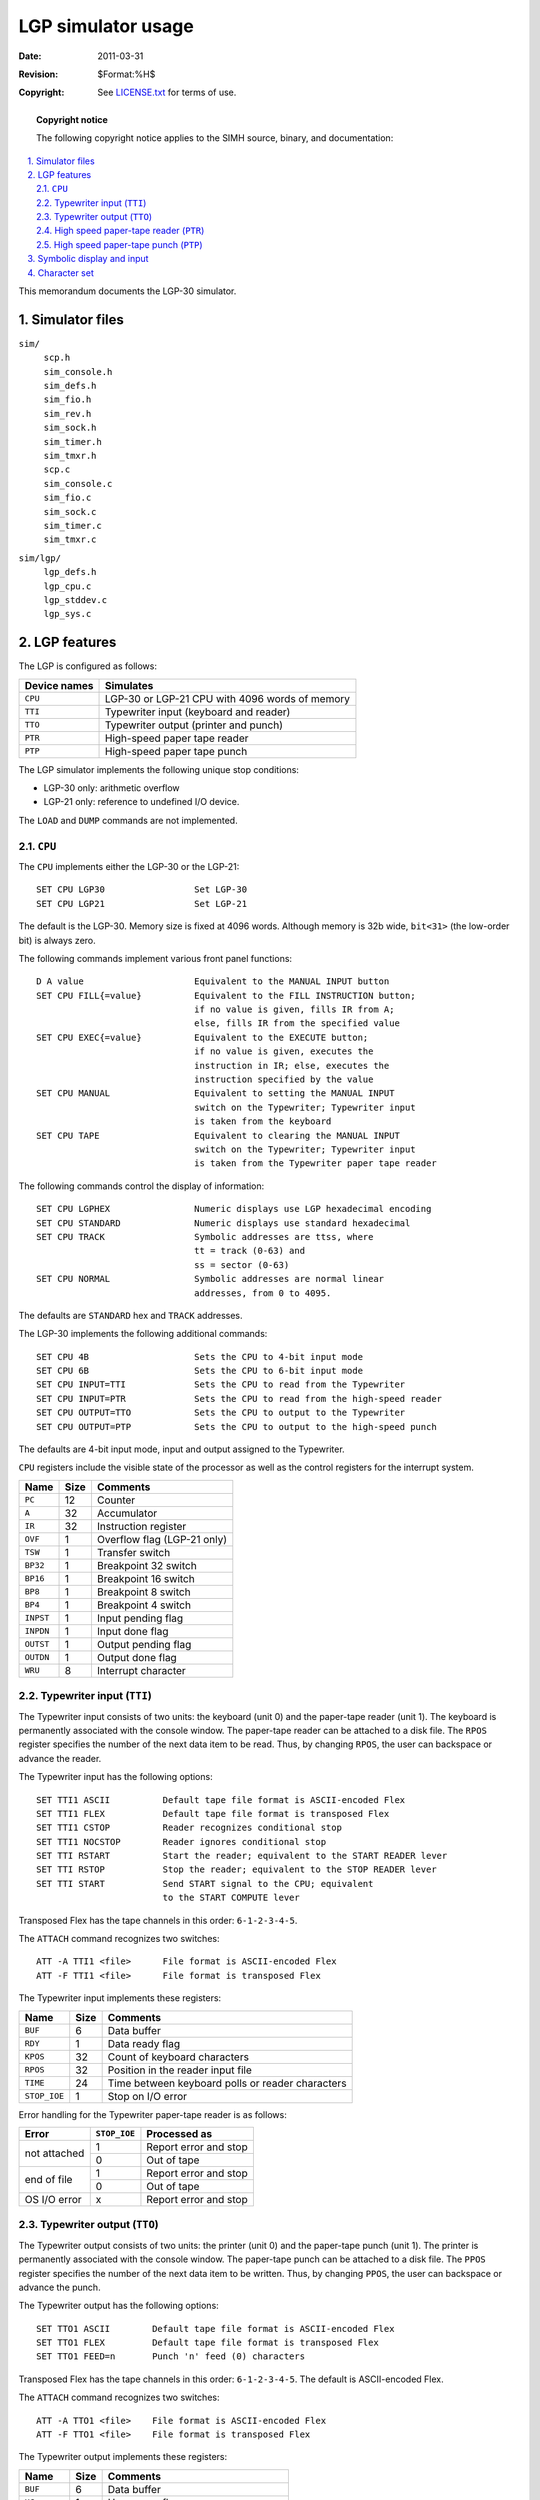 .. -*- coding: utf-8; mode: rst; tab-width: 4; truncate-lines: t; indent-tabs-mode: nil; truncate-lines: t; -*- vim:set et ts=4 ft=rst nowrap:

*******************
LGP simulator usage
*******************
:Date: 2011-03-31
:Revision: $Format:%H$
:Copyright: See `LICENSE.txt <../LICENSE.txt>`_ for terms of use.

.. topic:: **Copyright notice**

   The following copyright notice applies to the SIMH source, binary, and documentation:

   .. include:: ../LICENSE.txt

.. sectnum:: :suffix: .
.. contents::
   :backlinks: none
   :depth: 3
   :local:

This memorandum documents the LGP-30 simulator.

Simulator files
===============
``sim/``
    | ``scp.h``
    | ``sim_console.h``
    | ``sim_defs.h``
    | ``sim_fio.h``
    | ``sim_rev.h``
    | ``sim_sock.h``
    | ``sim_timer.h``
    | ``sim_tmxr.h``
    | ``scp.c``
    | ``sim_console.c``
    | ``sim_fio.c``
    | ``sim_sock.c``
    | ``sim_timer.c``
    | ``sim_tmxr.c``

``sim/lgp/``
    | ``lgp_defs.h``
    | ``lgp_cpu.c``
    | ``lgp_stddev.c``
    | ``lgp_sys.c``

LGP features
============
The LGP is configured as follows:

============  ==============================================
Device names  Simulates
============  ==============================================
``CPU``       LGP-30 or LGP-21 CPU with 4096 words of memory
``TTI``       Typewriter input (keyboard and reader)
``TTO``       Typewriter output (printer and punch)
``PTR``       High-speed paper tape reader
``PTP``       High-speed paper tape punch
============  ==============================================

The LGP simulator implements the following unique stop conditions:

- LGP-30 only: arithmetic overflow
- LGP-21 only: reference to undefined I/O device.

The ``LOAD`` and ``DUMP`` commands are not implemented.

.. |CPU| replace:: ``CPU``
.. _CPU:

|CPU|
-----
The |CPU| implements either the LGP-30 or the LGP-21::

    SET CPU LGP30                 Set LGP-30
    SET CPU LGP21                 Set LGP-21

The default is the LGP-30.
Memory size is fixed at 4096 words.
Although memory is 32b wide,
``bit<31>`` (the low-order bit) is always zero.

The following commands implement various front panel functions::

    D A value                     Equivalent to the MANUAL INPUT button
    SET CPU FILL{=value}          Equivalent to the FILL INSTRUCTION button;
                                  if no value is given, fills IR from A;
                                  else, fills IR from the specified value
    SET CPU EXEC{=value}          Equivalent to the EXECUTE button;
                                  if no value is given, executes the
                                  instruction in IR; else, executes the
                                  instruction specified by the value
    SET CPU MANUAL                Equivalent to setting the MANUAL INPUT
                                  switch on the Typewriter; Typewriter input
                                  is taken from the keyboard
    SET CPU TAPE                  Equivalent to clearing the MANUAL INPUT
                                  switch on the Typewriter; Typewriter input
                                  is taken from the Typewriter paper tape reader

The following commands control the display of information::

    SET CPU LGPHEX                Numeric displays use LGP hexadecimal encoding
    SET CPU STANDARD              Numeric displays use standard hexadecimal
    SET CPU TRACK                 Symbolic addresses are ttss, where
                                  tt = track (0-63) and
                                  ss = sector (0-63)
    SET CPU NORMAL                Symbolic addresses are normal linear
                                  addresses, from 0 to 4095.

The defaults are ``STANDARD`` hex and ``TRACK`` addresses.

The LGP-30 implements the following additional commands::

    SET CPU 4B                    Sets the CPU to 4-bit input mode
    SET CPU 6B                    Sets the CPU to 6-bit input mode
    SET CPU INPUT=TTI             Sets the CPU to read from the Typewriter
    SET CPU INPUT=PTR             Sets the CPU to read from the high-speed reader
    SET CPU OUTPUT=TTO            Sets the CPU to output to the Typewriter
    SET CPU OUTPUT=PTP            Sets the CPU to output to the high-speed punch

The defaults are 4-bit input mode,
input and output assigned to the Typewriter.

|CPU| registers include the visible state of the processor as well as the control registers for the interrupt system.

=========  ====  ===========================
Name       Size  Comments
=========  ====  ===========================
``PC``     12    Counter
``A``      32    Accumulator
``IR``     32    Instruction register
``OVF``    1     Overflow flag (LGP-21 only)
``TSW``    1     Transfer switch
``BP32``   1     Breakpoint 32 switch
``BP16``   1     Breakpoint 16 switch
``BP8``    1     Breakpoint 8 switch
``BP4``    1     Breakpoint 4 switch
``INPST``  1     Input pending flag
``INPDN``  1     Input done flag
``OUTST``  1     Output pending flag
``OUTDN``  1     Output done flag
``WRU``    8     Interrupt character
=========  ====  ===========================

.. |TTI| replace:: ``TTI``
.. _TTI:

Typewriter input (|TTI|)
------------------------
The Typewriter input consists of two units:
the keyboard (unit 0) and the paper-tape reader (unit 1).
The keyboard is permanently associated with the console window.
The paper-tape reader can be attached to a disk file.
The ``RPOS`` register specifies the number of the next data item to be read.
Thus, by changing ``RPOS``, the user can backspace or advance the reader.

The Typewriter input has the following options::

    SET TTI1 ASCII          Default tape file format is ASCII-encoded Flex
    SET TTI1 FLEX           Default tape file format is transposed Flex
    SET TTI1 CSTOP          Reader recognizes conditional stop
    SET TTI1 NOCSTOP        Reader ignores conditional stop
    SET TTI RSTART          Start the reader; equivalent to the START READER lever
    SET TTI RSTOP           Stop the reader; equivalent to the STOP READER lever
    SET TTI START           Send START signal to the CPU; equivalent
                            to the START COMPUTE lever

Transposed Flex has the tape channels in this order: ``6-1-2-3-4-5``.

The ``ATTACH`` command recognizes two switches::

    ATT -A TTI1 <file>      File format is ASCII-encoded Flex
    ATT -F TTI1 <file>      File format is transposed Flex

The Typewriter input implements these registers:

============  ====  =================================================
Name          Size  Comments
============  ====  =================================================
``BUF``       6     Data buffer
``RDY``       1     Data ready flag
``KPOS``      32    Count of keyboard characters
``RPOS``      32    Position in the reader input file
``TIME``      24    Time between keyboard polls or reader characters
``STOP_IOE``  1     Stop on I/O error
============  ====  =================================================

Error handling for the Typewriter paper-tape reader is as follows:

+--------------+--------------+-----------------------+
| Error        | ``STOP_IOE`` | Processed as          |
+==============+==============+=======================+
| not attached | 1            | Report error and stop |
|              +--------------+-----------------------+
|              | 0            | Out of tape           |
+--------------+--------------+-----------------------+
| end of file  | 1            | Report error and stop |
|              +--------------+-----------------------+
|              | 0            | Out of tape           |
+--------------+--------------+-----------------------+
| OS I/O error | x            | Report error and stop |
+--------------+--------------+-----------------------+

.. |TTO| replace:: ``TTO``
.. _TTO:

Typewriter output (|TTO|)
-------------------------
The Typewriter output consists of two units:
the printer (unit 0) and the paper-tape punch (unit 1).
The printer is permanently associated with the console window.
The paper-tape punch can be attached to a disk file.
The ``PPOS`` register specifies the number of the next data item to be written.
Thus, by changing ``PPOS``, the user can backspace or advance the punch.

The Typewriter output has the following options::

    SET TTO1 ASCII        Default tape file format is ASCII-encoded Flex
    SET TTO1 FLEX         Default tape file format is transposed Flex
    SET TTO1 FEED=n       Punch 'n' feed (0) characters

Transposed Flex has the tape channels in this order: ``6-1-2-3-4-5``.
The default is ASCII-encoded Flex.

The ``ATTACH`` command recognizes two switches::

    ATT -A TTO1 <file>    File format is ASCII-encoded Flex
    ATT -F TTO1 <file>    File format is transposed Flex

The Typewriter output implements these registers:

============  ==========  ======================================
Name          Size        Comments
============  ==========  ======================================
``BUF``       6           Data buffer
``UC``        1           Uppercase flag
``TPOS``      32          Count of output characters
``PPOS``      32          Position in the punch output file
``TIME``      24          Time from I/O initiation to completion
``STOP_IOE``  1           Stop on I/O error
============  ==========  ======================================

Error handling is as follows:

+--------------+--------------+-----------------------+
| Error        | ``STOP_IOE`` | Processed as          |
+==============+==============+=======================+
| not attached | 1            | Report error and stop |
|              +--------------+-----------------------+
|              | 0            | Out of tape           |
+--------------+--------------+-----------------------+
| OS I/O error | x            | Report error and stop |
+--------------+--------------+-----------------------+

.. |PTR| replace:: ``PTR``
.. _PTR:

High speed paper-tape reader (|PTR|)
------------------------------------
The paper tape reader (|PTR|) reads data from or a disk file.
The ``POS`` register specifies the number of the next data item to be read.
Thus, by changing ``POS``, the user can backspace or advance the reader.

The paper-tape reader has the following options::

    SET PTR ASCII          Default tape file format is ASCII-encoded Flex
    SET PTR FLEX           Default tape file format is transposed Flex

Transposed Flex has the tape channels in this order: ``6-1-2-3-4-5``.
The default is ASCII-encoded Flex.

The ``ATTACH`` command recognizes two switches::

    ATT -A PTR <file>      File format is ASCII-encoded Flex
    ATT -F PTR <file>      File format is transposed Flex

The paper tape reader implements these registers:

============  ====  ======================================
Name          Size  Comments
============  ====  ======================================
``BUF``       6     Last data item processed
``RDY``       1     Data ready flag
``POS``       32    Position in the input file
``TIME``      24    Time from I/O initiation to completion
``STOP_IOE``  1     Stop on I/O error
============  ====  ======================================

Error handling is as follows:

+--------------+--------------+-----------------------+
| Error        | ``STOP_IOE`` | Processed as          |
+==============+==============+=======================+
| not attached | 1            | Report error and stop |
|              +--------------+-----------------------+
|              | 0            | Out of tape           |
+--------------+--------------+-----------------------+
| end of file  | 1            | Report error and stop |
|              +--------------+-----------------------+
|              | 0            | Out of tape           |
+--------------+--------------+-----------------------+
| OS I/O error | x            | Report error and stop |
+--------------+--------------+-----------------------+

.. |PTP| replace:: ``PTP``
.. _PTP:

High speed paper-tape punch (|PTP|)
-----------------------------------
The paper tape punch (|PTP|) writes data to a disk file.
The ``POS`` register specifies the number of the next data item to be written.
Thus, by changing ``POS``,
the user can backspace or advance the punch.

The paper tape punch has the following options::

    SET PTP ASCII         Default tape file format is ASCII-encoded Flex
    SET PTP FLEX          Default tape file format is transposed Flex
    SET PTP FEED=n        Punch 'n' feed (0) characters

Transposed Flex has the tape channels in this order: ``6-1-2-3-4-5``.
The default is ASCII-encoded Flex.

The ``ATTACH`` command recognizes two switches::

    ATT -A PTP <file>     File format is ASCII-encoded Flex
    ATT -F PTP <file>     File format is transposed Flex

The paper tape punch implements these registers:

============  ====  ======================================
Name          Size  Comments
============  ====  ======================================
``BUF``       6     Last data item processed
``POS``       32    Position in the output file
``TIME``      24    Time from I/O initiation to completion
``STOP_IOE``  1     Stop on I/O error
============  ====  ======================================

Error handling is as follows:

+--------------+--------------+-----------------------+
| Error        | ``STOP_IOE`` | Processed as          |
+==============+==============+=======================+
| not attached | 1            | Report error and stop |
|              +--------------+-----------------------+
|              | 0            | Out of tape           |
+--------------+--------------+-----------------------+
| OS I/O error | x            | Report error and stop |
+--------------+--------------+-----------------------+

Symbolic display and input
==========================
The LGP simulator implements symbolic display and input.
Display is controlled by command-line switches:

.. table::
   :class: switches

   ======  ======================================
   ``-a``  Display as character (tape files only)
   ``-h``  Display as standard hexadecimal
   ``-l``  Display as LGP hexadecimal
   ``-m``  Display instruction mnemonics
   ``-n``  Display addresses in normal format
           (overrides ``SET CPU TRACK``)
   ``-t``  Display addresses as track/sector
           (overrides ``SET CPU NORMAL``)
   ======  ======================================

Input parsing is controlled by the first character typed in or by command-line switches:

.. table::
   :class: switches

   ===============  ====================
   ``'`` or ``-a``  Flex character
   ``-`` or opcode  Instruction mnemonic
   Numeric          Hexadecimal number
   ===============  ====================

LGP hexadecimal differs from standard hexadecimal in the characters used for digits 10-15

======  ============  =======
Digit   Standard hex  LPG hex
======  ============  =======
``10``  ``A``         ``F``
``11``  ``B``         ``G``
``12``  ``C``         ``J``
``13``  ``D``         ``K``
``14``  ``E``         ``Q``
``15``  ``F``         ``W``
======  ============  =======

There is only instruction format::

    {-}op address

``op`` is always a single letter.
A track/sector address
(specified by ``SET CPU TRACK`` or switch ``-t``)
is two decimal numbers between 0 and 63,
representing the track and sector.
A linear address
(specified by ``SET CPU NORMAL`` or switch ``-n``)
is one decimal number between 0 and 4095.
For example::

    sim> d -n 64 10640
    sim> ex -mn 64
    64:   B 400
    sim> ex -mt 100
    0100: B 0616

Character set
=============
The LGP Typewriter was a Friden Flexowriter.
Input was always uppercase;
output could be either uppercase or lowercase.
The following table provides equivalences between LPG Typewriter coding and ASCII.

.. |-| replace:: illegal

=====================  =================  ===========  ===========
Typewriter code (hex)  Input              Lowercase    Uppercase
                                          output       output
=====================  =================  ===========  ===========
``00``                 |-|                |-|          |-|
``01``                 ``z`` or ``Z``     ``z``        ``Z``
``02``                 ``0`` or ``)``     ``0``        ``)``
``03``                 space              space        space
``04``                 |-|                lowercase    lowercase
``05``                 ``b`` or ``B``     ``b``        ``B``
``06``                 ``1`` or ``L``     ``1``        ``L``
``07``                 ``-`` or ``_``     ``0``        ``_``
``10``                 |-|                uppercase    uppercase
``11``                 ``y`` or ``Y``     ``y``        ``Y``
``12``                 ``2`` or ``*``     ``2``        ``*``
``13``                 ``+`` or ``=``     ``+``        ``=``
``14``                 |-|                color shift  color shift
``15``                 ``r`` or ``R``     ``r``        ``R``
``16``                 ``3`` or ``"``     ``3``        ``"``
``17``                 ``;`` or ``:``     ``;``        ``:``
``20``                 newline            newline      newline
``21``                 ``i`` or ``I``     ``i``        ``I``
``22``                 ``4`` or ``^``     ``4``        ``^``
``23``                 ``/`` or ``?``     ``/``        ``?``
``24``                 |-|                backspace    backspace
``25``                 ``d`` or ``D``     ``d``        ``D``
``26``                 ``5`` or ``%``     ``5``        ``%``
``27``                 ``.`` or ``]``     ``.``        ``]``
``30``                 tab                tab          tab
``31``                 ``n`` or ``N``     ``n``        ``N``
``32``                 ``6`` or ``$``     ``6``        ``$``
``33``                 ``,`` or ``[``     ``,``        ``[``
``34``                 |-|                |-|          |-|
``35``                 ``m`` or ``M``     ``m``        ``M``
``36``                 ``7`` or ``~``     ``7``        ``~``
``37``                 ``v`` or ``V``     ``v``        ``V``
``40``                 ``'`` (cond stop)  ``'``        ``'``
``41``                 ``p`` or ``P``     ``p``        ``P``
``42``                 ``8`` or ``#``     ``8``        ``#``
``43``                 ``o`` or ``O``     ``o``        ``O``
``44``                 |-|                |-|          |-|
``45``                 ``e`` or ``E``     ``e``        ``E``
``46``                 ``9`` or ``(``     ``9``        ``(``
``47``                 ``x`` or ``X``     ``x``        ``X``
``50``                 |-|                |-|          |-|
``51``                 ``u`` or ``U``     ``u``        ``U``
``52``                 ``f`` or ``F``     ``f``        ``F``
``53``                 |-|                |-|          |-|
``54``                 |-|                |-|          |-|
``55``                 ``t`` or ``T``     ``t``        ``T``
``56``                 ``g`` or ``G``     ``g``        ``G``
``57``                 |-|                |-|          |-|
``60``                 |-|                |-|          |-|
``61``                 ``h`` or ``H``     ``h``        ``H``
``62``                 ``j`` or ``J``     ``j``        ``J``
``63``                 |-|                |-|          |-|
``64``                 |-|                |-|          |-|
``65``                 ``c`` or ``C``     ``c``        ``C``
``66``                 ``k`` or ``K``     ``k``        ``K``
``67``                 |-|                |-|          |-|
``70``                 |-|                |-|          |-|
``71``                 ``a`` or ``A``     ``a``        ``A``
``72``                 ``q`` or ``Q``     ``q``        ``Q``
``73``                 |-|                |-|          |-|
``74``                 |-|                |-|          |-|
``75``                 ``s`` or ``S``     ``s``        ``S``
``76``                 ``w`` or ``W``     ``w``        ``W``
``77``                 |-|                |-|          |-|
=====================  =================  ===========  ===========

Certain characters on the Flexowriter keyboard don't exist in ASCII.
The following table provides ASCII substitution characters for the unique Flexowriter characters
(this is compatible with the coding in the LGP30 paper tape archive):

========================  =======  =====
Typewriter code (hex)     Flex     ASCII
========================  =======  =====
``UC 12``                 delta    ``^``
``UC 1E``                 pi       ``~``
``UC 22``                 sigma    ``#``
========================  =======  =====

Certain Flexowriter codes have no character equivalent of any kind.
For paper-tape reader and punch files,
these are encoded as ``!dd``,
where ``dd`` is a decimal number between 0 and 63.
